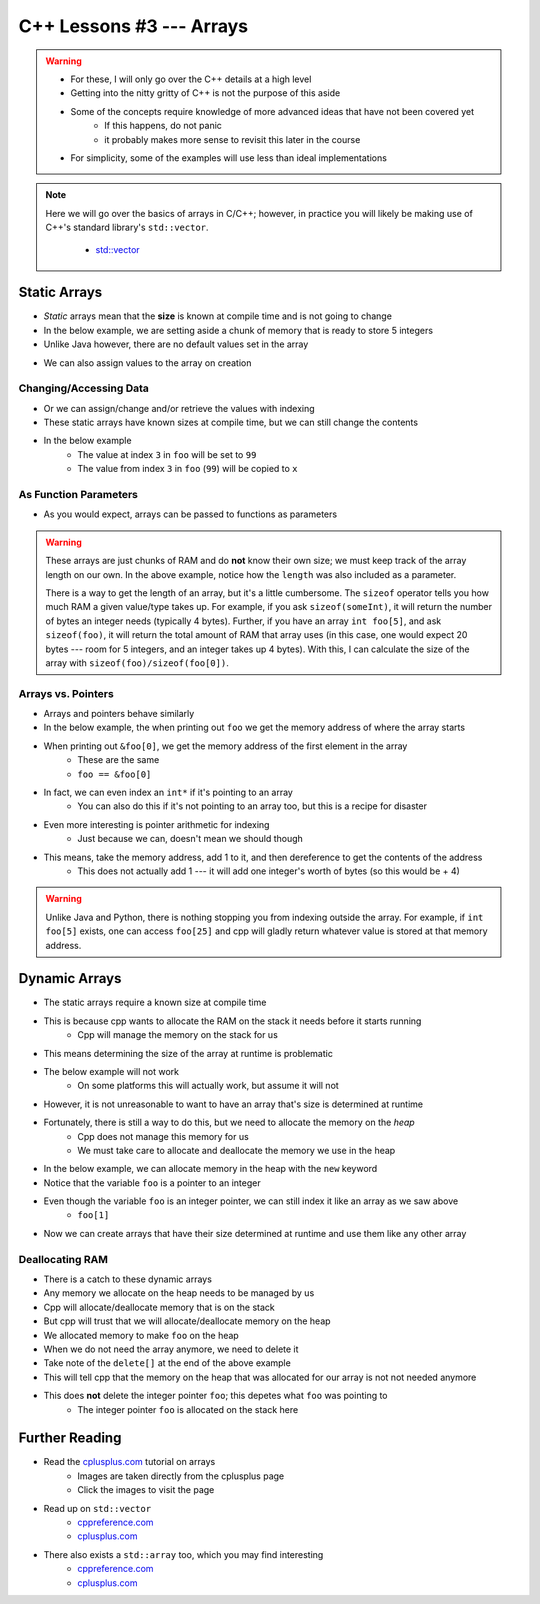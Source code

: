 *************************
C++ Lessons #3 --- Arrays
*************************

.. warning::

    * For these, I will only go over the C++ details at a high level
    * Getting into the nitty gritty of C++ is not the purpose of this aside
    * Some of the concepts require knowledge of more advanced ideas that have not been covered yet
        * If this happens, do not panic
        * it probably makes more sense to revisit this later in the course
    * For simplicity, some of the examples will use less than ideal implementations


.. note::

    Here we will go over the basics of arrays in C/C++; however, in practice you will likely be making use of C++'s
    standard library's ``std::vector``.

        * `std::vector <https://en.cppreference.com/w/cpp/container/vector/>`_


Static Arrays
=============

* *Static* arrays mean that the **size** is known at compile time and is not going to change
* In the below example, we are setting aside a chunk of memory that is ready to store 5 integers
* Unlike Java however, there are no default values set in the array

.. code-block:: cpp
    :linenos:

    int foo[5];


.. image:: img/cpp_static_array.png
   :width: 400 px
   :align: center
   :target: http://www.cplusplus.com/doc/tutorial/arrays/

* We can also assign values to the array on creation


.. code-block:: cpp
    :linenos:

    int foo[] = {16, 2, 77, 40, 12071};


.. image:: img/cpp_static_array_set.png
   :width: 400 px
   :align: center
   :target: http://www.cplusplus.com/doc/tutorial/arrays/



Changing/Accessing Data
-----------------------

* Or we can assign/change and/or retrieve the values with indexing
* These static arrays have known sizes at compile time, but we can still change the contents
* In the below example
    * The value at index ``3`` in ``foo`` will be set to ``99``
    * The value from index ``3`` in ``foo`` (``99``) will be copied to ``x``

.. code-block:: cpp
    :linenos:

    foo[3] = 99;
    int x = foo[3];


As Function Parameters
----------------------

* As you would expect, arrays can be passed to functions as parameters

.. code-block:: cpp
    :linenos:

    void printArray(int toPrint[], int length){
        for(int i = 0; i < length; i++){
            std::cout << toPrint[i] << std::endl;
        }
    }


.. warning::

    These arrays are just chunks of RAM and do **not** know their own size; we must keep track of the array length on
    our own. In the above example, notice how the ``length`` was also included as a parameter.

    There is a way to get the length of an array, but it's a little cumbersome. The ``sizeof`` operator tells you how
    much RAM a given value/type takes up. For example, if you ask ``sizeof(someInt)``, it will return the number of bytes
    an integer needs (typically 4 bytes). Further, if you have an array ``int foo[5]``,  and ask ``sizeof(foo)``, it
    will return the total amount of RAM that array uses (in this case, one would expect 20 bytes --- room for 5
    integers, and an integer takes up 4 bytes). With this, I can calculate the size of the array with
    ``sizeof(foo)/sizeof(foo[0])``.


Arrays vs. Pointers
-------------------

* Arrays and pointers behave similarly
* In the below example, the when printing out ``foo`` we get the memory address of where the array starts
* When printing out ``&foo[0]``, we get the memory address of the first element in the array
    * These are the same
    * ``foo == &foo[0]``

.. code-block:: cpp
    :linenos:

    int foo[5];

    // These are equivalent
    std::cout << foo << std::endl;
    std::cout << &foo[0] << std::endl;


* In fact, we can even index an ``int*`` if it's pointing to an array
    * You can also do this if it's not pointing to an array too, but this is a recipe for disaster

.. code-block:: cpp
    :linenos:

    int foo[5] = {10, 11, 12, 13, 14};
    int* bar = foo;

    // These are equivalent
    std::cout << foo[1] << std::endl;
    std::cout << bar[1] << std::endl;


* Even more interesting is pointer arithmetic for indexing
    * Just because we can, doesn't mean we should though

* This means, take the memory address, add 1 to it, and then dereference to get the contents of the address
    * This does not actually add 1 --- it will add one integer's worth of bytes (so this would be + 4)

.. code-block:: cpp
    :linenos:

    int foo[5] = {10, 11, 12, 13, 14};
    int* bar = foo;

    // These are equivalent
    std::cout << *(foo + 1) << std::endl;
    std::cout << *(bar + 1) << std::endl;


.. warning::

    Unlike Java and Python, there is nothing stopping you from indexing outside the array. For example, if
    ``int foo[5]`` exists, one can access ``foo[25]`` and cpp will gladly return whatever value is stored at that memory
    address.


Dynamic Arrays
==============

* The static arrays require a known size at compile time
* This is because cpp wants to allocate the RAM on the stack it needs before it starts running
    * Cpp will manage the memory on the stack for us

* This means determining the size of the array at runtime is problematic
* The below example will not work
    * On some platforms this will actually work, but assume it will not

.. code-block:: cpp
    :linenos:

    int size;
    std::cin >> size;
    int foo[size];


* However, it is not unreasonable to want to have an array that's size is determined at runtime
* Fortunately, there is still a way to do this, but we need to allocate the memory on the *heap*
    * Cpp does not manage this memory for us
    * We must take care to allocate and deallocate the memory we use in the heap

* In the below example, we can allocate memory in the heap with the ``new`` keyword
* Notice that the variable ``foo`` is a pointer to an integer

.. code-block:: cpp
    :linenos:

    int size;
    std::cin >> size;
    int* foo = new int[size];

* Even though the variable ``foo`` is an integer pointer, we can still index it like an array as we saw above
    * ``foo[1]``

* Now we can create arrays that have their size determined at runtime and use them like any other array

.. code-block:: cpp
    :linenos:

    // Create array
    int size;
    std::cin >> size;
    int* foo = new int[size];

    // Put contents into array
    for(int i = 0; i < size; i++){
        foo[i] = i;
    }

    // print out array contents
    for(int i = 0; i < size; i++){
        std::cout << foo[i] << std::endl;
    }

    // Delete the array
    delete[] foo;


Deallocating RAM
----------------

* There is a catch to these dynamic arrays
* Any memory we allocate on the heap needs to be managed by us
* Cpp will allocate/deallocate memory that is on the stack
* But cpp will trust that we will allocate/deallocate memory on the heap

* We allocated memory to make ``foo`` on the heap
* When we do not need the array anymore, we need to delete it
* Take note of the ``delete[]`` at the end of the above example
* This will tell cpp that the memory on the heap that was allocated for our array is not not needed anymore
* This does **not** delete the integer pointer ``foo``; this depetes what ``foo`` was pointing to
    * The integer pointer ``foo`` is allocated on the stack here




Further Reading
===============

* Read the `cplusplus.com <http://www.cplusplus.com/doc/tutorial/arrays/>`_ tutorial on arrays
    * Images are taken directly from the cplusplus page
    * Click the images to visit the page

* Read up on ``std::vector``
    * `cppreference.com <https://en.cppreference.com/w/cpp/container/vector>`_
    * `cplusplus.com <https://www.cplusplus.com/reference/vector/vector/>`_

* There also exists a ``std::array`` too, which you may find interesting
    * `cppreference.com <https://en.cppreference.com/w/cpp/container/array>`_
    * `cplusplus.com <https://www.cplusplus.com/reference/array/array/>`_
